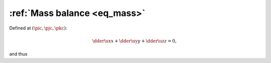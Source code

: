 
.. _eq_mass_discrete:

#############################
:ref:`Mass balance <eq_mass>`
#############################

Defined at :math:`\left( \pic, \pjc, \pkc \right)`:

.. math::

   \dder{\ux}{x}
   +
   \dder{\uy}{y}
   +
   \dder{\uz}{z}
   =
   0,

and thus

.. myliteralinclude:: /../../src/logging/divergence.c
   :language: c
   :tag: compute local divergence

.. seealso::

   * :ref:`fluid/correct_velocity <fluid_correct_velocity>`

   * :ref:`fluid/compute_potential <fluid_compute_potential>`

